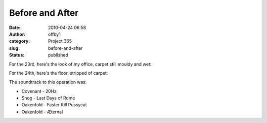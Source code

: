 Before and After
################
:date: 2010-04-24 06:58
:author: offby1
:category: Project 365
:slug: before-and-after
:status: published

For the 23rd, here's the look of my office, carpet still mouldy and wet:

.. raw:: html

   <div style="float:right;margin-left:10px;margin-bottom:10px;">

|Before|

.. raw:: html

   </div>

For the 24th, here's the floor, stripped of carpet:

.. raw:: html

   <div style="float:right;margin-left:10px;margin-bottom:10px;">

|... and after|

.. raw:: html

   </div>

The soundtrack to this operation was:

-  Covenant - 20Hz
-  Snog - Last Days of Rome
-  Oakenfold - Faster Kill Pussycat
-  Oakenfold - Æternal

.. |Before| image:: http://farm5.static.flickr.com/4049/4547600790_a317b75c6a.jpg
   :width: 500px
   :height: 375px
   :target: http://www.flickr.com/photos/offbyone/4547600790/
.. |... and after| image:: http://farm5.static.flickr.com/4055/4546986289_46eb805ea3.jpg
   :width: 500px
   :height: 375px
   :target: http://www.flickr.com/photos/offbyone/4546986289/
